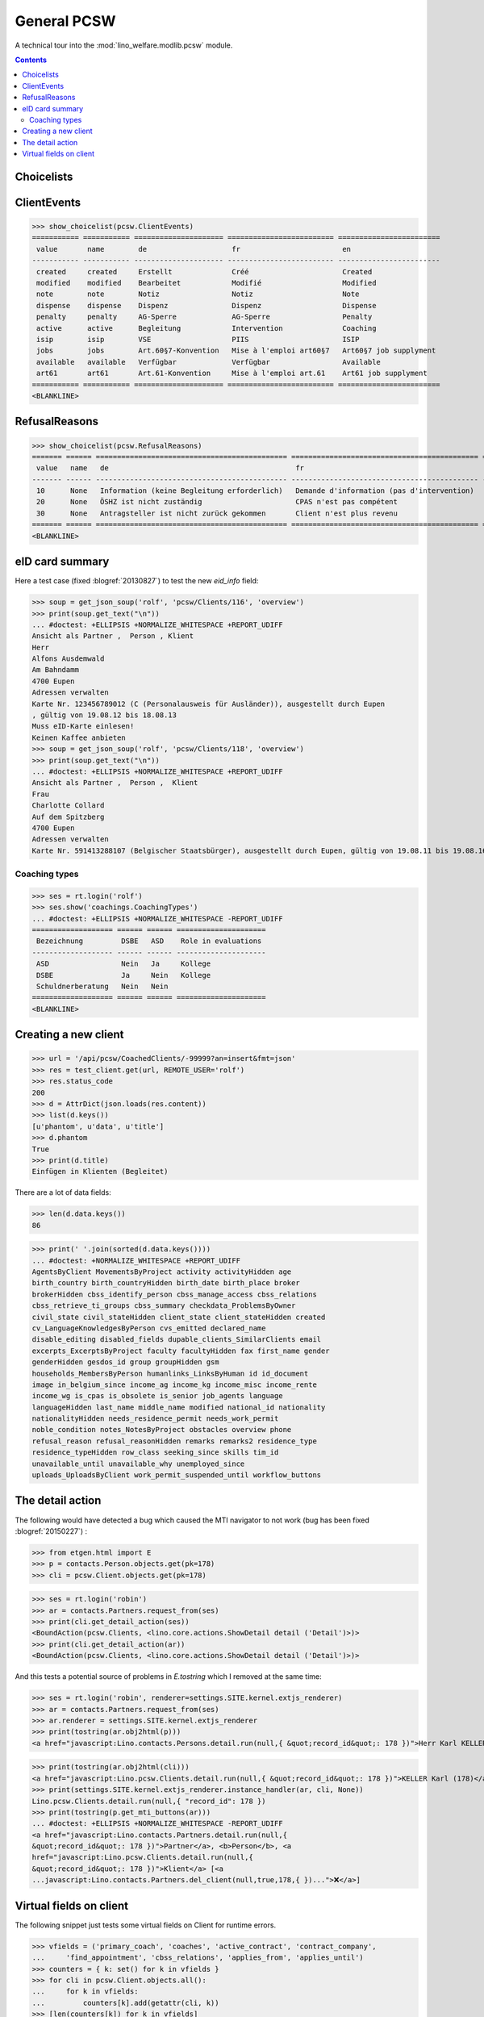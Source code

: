 .. doctest docs/specs/pcsw.rst
.. _welfare.specs.pcsw:

============
General PCSW
============

..  doctest init:

    >>> from lino import startup
    >>> startup('lino_welfare.projects.eupen.settings.doctests')
    >>> from lino.api.doctest import *

A technical tour into the :mod:`lino_welfare.modlib.pcsw` module.

.. contents:: Contents
   :local:
   :depth: 2


.. >>> len(settings.SITE.languages)
   3


Choicelists
===========

ClientEvents
============

>>> show_choicelist(pcsw.ClientEvents)
=========== =========== ===================== ========================= ========================
 value       name        de                    fr                        en
----------- ----------- --------------------- ------------------------- ------------------------
 created     created     Erstellt              Créé                      Created
 modified    modified    Bearbeitet            Modifié                   Modified
 note        note        Notiz                 Notiz                     Note
 dispense    dispense    Dispenz               Dispenz                   Dispense
 penalty     penalty     AG-Sperre             AG-Sperre                 Penalty
 active      active      Begleitung            Intervention              Coaching
 isip        isip        VSE                   PIIS                      ISIP
 jobs        jobs        Art.60§7-Konvention   Mise à l'emploi art60§7   Art60§7 job supplyment
 available   available   Verfügbar             Verfügbar                 Available
 art61       art61       Art.61-Konvention     Mise à l'emploi art.61    Art61 job supplyment
=========== =========== ===================== ========================= ========================
<BLANKLINE>

RefusalReasons
==============

>>> show_choicelist(pcsw.RefusalReasons)
======= ====== ============================================= ============================================ ==========================================
 value   name   de                                            fr                                           en
------- ------ --------------------------------------------- -------------------------------------------- ------------------------------------------
 10      None   Information (keine Begleitung erforderlich)   Demande d'information (pas d'intervention)   Information request (No coaching needed)
 20      None   ÖSHZ ist nicht zuständig                      CPAS n'est pas compétent                     PCSW is not competent
 30      None   Antragsteller ist nicht zurück gekommen       Client n'est plus revenu                     Client did not return
======= ====== ============================================= ============================================ ==========================================
<BLANKLINE>




eID card summary
================

Here a test case (fixed :blogref:`20130827`) 
to test the new `eid_info` field:

>>> soup = get_json_soup('rolf', 'pcsw/Clients/116', 'overview')
>>> print(soup.get_text("\n"))
... #doctest: +ELLIPSIS +NORMALIZE_WHITESPACE +REPORT_UDIFF
Ansicht als Partner ,  Person , Klient
Herr 
Alfons Ausdemwald
Am Bahndamm
4700 Eupen
Adressen verwalten
Karte Nr. 123456789012 (C (Personalausweis für Ausländer)), ausgestellt durch Eupen
, gültig von 19.08.12 bis 18.08.13
Muss eID-Karte einlesen!
Keinen Kaffee anbieten
>>> soup = get_json_soup('rolf', 'pcsw/Clients/118', 'overview')
>>> print(soup.get_text("\n"))
... #doctest: +ELLIPSIS +NORMALIZE_WHITESPACE +REPORT_UDIFF
Ansicht als Partner ,  Person ,  Klient
Frau 
Charlotte Collard
Auf dem Spitzberg
4700 Eupen
Adressen verwalten
Karte Nr. 591413288107 (Belgischer Staatsbürger), ausgestellt durch Eupen, gültig von 19.08.11 bis 19.08.16


Coaching types
--------------

>>> ses = rt.login('rolf')
>>> ses.show('coachings.CoachingTypes')
... #doctest: +ELLIPSIS +NORMALIZE_WHITESPACE -REPORT_UDIFF
=================== ====== ====== =====================
 Bezeichnung         DSBE   ASD    Role in evaluations
------------------- ------ ------ ---------------------
 ASD                 Nein   Ja     Kollege
 DSBE                Ja     Nein   Kollege
 Schuldnerberatung   Nein   Nein
=================== ====== ====== =====================
<BLANKLINE>

.. note: above table shows only Bezeichnung in German because the othe
   languages are hidden:

   >>> [lng.name for lng in ses.user.user_type.hidden_languages]
   ['fr', 'en']


Creating a new client
=====================


>>> url = '/api/pcsw/CoachedClients/-99999?an=insert&fmt=json'
>>> res = test_client.get(url, REMOTE_USER='rolf')
>>> res.status_code
200
>>> d = AttrDict(json.loads(res.content))
>>> list(d.keys())
[u'phantom', u'data', u'title']
>>> d.phantom
True
>>> print(d.title)
Einfügen in Klienten (Begleitet)

There are a lot of data fields:

>>> len(d.data.keys())
86

>>> print(' '.join(sorted(d.data.keys())))
... #doctest: +NORMALIZE_WHITESPACE +REPORT_UDIFF
AgentsByClient MovementsByProject activity activityHidden age
birth_country birth_countryHidden birth_date birth_place broker
brokerHidden cbss_identify_person cbss_manage_access cbss_relations
cbss_retrieve_ti_groups cbss_summary checkdata_ProblemsByOwner
civil_state civil_stateHidden client_state client_stateHidden created
cv_LanguageKnowledgesByPerson cvs_emitted declared_name
disable_editing disabled_fields dupable_clients_SimilarClients email
excerpts_ExcerptsByProject faculty facultyHidden fax first_name gender
genderHidden gesdos_id group groupHidden gsm
households_MembersByPerson humanlinks_LinksByHuman id id_document
image in_belgium_since income_ag income_kg income_misc income_rente
income_wg is_cpas is_obsolete is_senior job_agents language
languageHidden last_name middle_name modified national_id nationality
nationalityHidden needs_residence_permit needs_work_permit
noble_condition notes_NotesByProject obstacles overview phone
refusal_reason refusal_reasonHidden remarks remarks2 residence_type
residence_typeHidden row_class seeking_since skills tim_id
unavailable_until unavailable_why unemployed_since
uploads_UploadsByClient work_permit_suspended_until workflow_buttons





The detail action
=================

The following would have detected a bug which caused the MTI navigator
to not work (bug has been fixed :blogref:`20150227`) :

>>> from etgen.html import E
>>> p = contacts.Person.objects.get(pk=178)
>>> cli = pcsw.Client.objects.get(pk=178)

>>> ses = rt.login('robin')
>>> ar = contacts.Partners.request_from(ses)
>>> print(cli.get_detail_action(ses))
<BoundAction(pcsw.Clients, <lino.core.actions.ShowDetail detail ('Detail')>)>
>>> print(cli.get_detail_action(ar))
<BoundAction(pcsw.Clients, <lino.core.actions.ShowDetail detail ('Detail')>)>

And this tests a potential source of problems in `E.tostring` which I
removed at the same time:

>>> ses = rt.login('robin', renderer=settings.SITE.kernel.extjs_renderer)
>>> ar = contacts.Partners.request_from(ses)
>>> ar.renderer = settings.SITE.kernel.extjs_renderer
>>> print(tostring(ar.obj2html(p)))
<a href="javascript:Lino.contacts.Persons.detail.run(null,{ &quot;record_id&quot;: 178 })">Herr Karl KELLER</a>

>>> print(tostring(ar.obj2html(cli)))
<a href="javascript:Lino.pcsw.Clients.detail.run(null,{ &quot;record_id&quot;: 178 })">KELLER Karl (178)</a>
>>> print(settings.SITE.kernel.extjs_renderer.instance_handler(ar, cli, None))
Lino.pcsw.Clients.detail.run(null,{ "record_id": 178 })
>>> print(tostring(p.get_mti_buttons(ar)))
... #doctest: +ELLIPSIS +NORMALIZE_WHITESPACE -REPORT_UDIFF
<a href="javascript:Lino.contacts.Partners.detail.run(null,{
&quot;record_id&quot;: 178 })">Partner</a>, <b>Person</b>, <a
href="javascript:Lino.pcsw.Clients.detail.run(null,{
&quot;record_id&quot;: 178 })">Klient</a> [<a
...javascript:Lino.contacts.Partners.del_client(null,true,178,{ })...">❌</a>]


Virtual fields on client
========================

The following snippet just tests some virtual fields on Client for
runtime errors.

>>> vfields = ('primary_coach', 'coaches', 'active_contract', 'contract_company',
...     'find_appointment', 'cbss_relations', 'applies_from', 'applies_until')
>>> counters = { k: set() for k in vfields }
>>> for cli in pcsw.Client.objects.all():
...     for k in vfields:
...         counters[k].add(getattr(cli, k))
>>> [len(counters[k]) for k in vfields]
[1, 20, 21, 4, 1, 1, 21, 21]

